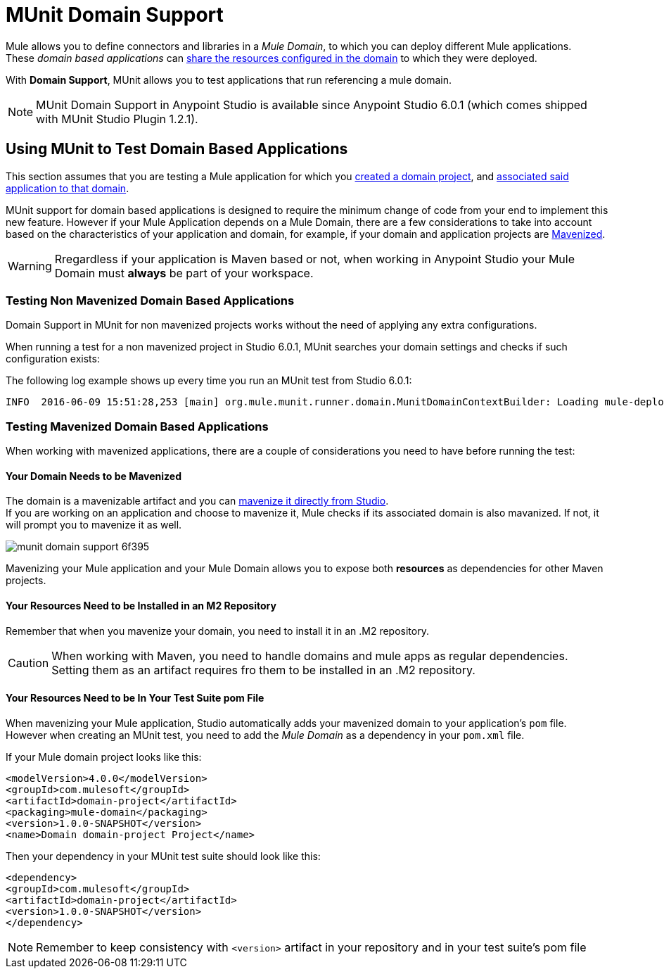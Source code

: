 = MUnit Domain Support
:keywords: mule, esb, tests, qa, quality assurance, verify, functional testing, unit testing, stress testing

Mule allows you to define connectors and libraries in a _Mule Domain_, to which you can deploy different Mule applications. +
These _domain based applications_ can link:/mule-user-guide/v/3.8/shared-resources[share the resources configured in the domain] to which they were deployed.

With *Domain Support*, MUnit allows you to test applications that run referencing a mule domain.

[NOTE]
--
MUnit Domain Support in Anypoint Studio is available since Anypoint Studio 6.0.1 (which comes shipped with MUnit Studio Plugin 1.2.1).
--

== Using MUnit to Test Domain Based Applications

This section assumes that you are testing a Mule application for which you link:/mule-user-guide/v/3.8/shared-resources#creating-a-new-domain[created a domain project], and link:/mule-user-guide/v/3.8/shared-resources#associating-applications-with-the-domain[associated said application to that domain].

MUnit support for domain based applications is designed to require the minimum change of code from your end to implement this new feature. However if your Mule Application depends on a Mule Domain, there are a few considerations to take into account based on the characteristics of your application and domain, for example, if your domain and application projects are link:/mule-user-guide/v/3.8/enabling-maven-support-for-a-studio-project[Mavenized].

[WARNING]
--
Rregardless if your application is Maven based or not, when working in Anypoint Studio your Mule Domain must *always* be part of your workspace.
--

=== Testing Non Mavenized Domain Based Applications

Domain Support in MUnit for non mavenized projects works without the need of applying any extra configurations.

When running a test for a non mavenized project in Studio 6.0.1, MUnit searches your domain settings and checks if such configuration exists:

The following log example shows up every time you run an MUnit test from Studio 6.0.1:

----
INFO  2016-06-09 15:51:28,253 [main] org.mule.munit.runner.domain.MunitDomainContextBuilder: Loading mule-deploy.properties ...
----

=== Testing Mavenized Domain Based Applications

When working with mavenized applications, there are a couple of considerations you need to have before running the test:

==== Your Domain Needs to be Mavenized

The domain is a mavenizable artifact and you can link:/mule-user-guide/v/3.8/enabling-maven-support-for-a-studio-project#mavenizing-an-existing-mule-project[mavenize it directly from Studio]. +
If you are working on an application and choose to mavenize it, Mule checks if its associated domain is also mavanized. If not, it will prompt you to mavenize it as well.

image::munit-domain-support-6f395.png[]

Mavenizing your Mule application and your Mule Domain allows you to expose both *resources* as dependencies for other Maven projects.

==== Your Resources Need to be Installed in an M2 Repository

Remember that when you mavenize your domain, you need to install it in an .M2 repository.

[CAUTION]
--
When working with Maven, you need to handle domains and mule apps as regular dependencies. +
Setting them as an artifact requires fro them to be installed in an .M2 repository.
--

==== Your Resources Need to be In Your Test Suite pom File

When mavenizing your Mule application, Studio automatically adds your mavenized domain to your application's `pom` file. However when creating an MUnit test, you need to add the _Mule Domain_ as a dependency in your `pom.xml` file.

If your Mule domain project looks like this:

[source,xml,linenums]
----
<modelVersion>4.0.0</modelVersion>
<groupId>com.mulesoft</groupId>
<artifactId>domain-project</artifactId>
<packaging>mule-domain</packaging>
<version>1.0.0-SNAPSHOT</version>
<name>Domain domain-project Project</name>
----

Then your dependency in your MUnit test suite should look like this:

[source,xml,linenums]
----
<dependency>
<groupId>com.mulesoft</groupId>
<artifactId>domain-project</artifactId>
<version>1.0.0-SNAPSHOT</version>
</dependency>
----

[NOTE]
--
Remember to keep consistency with `<version>` artifact in your repository and in your test suite's pom file
--
